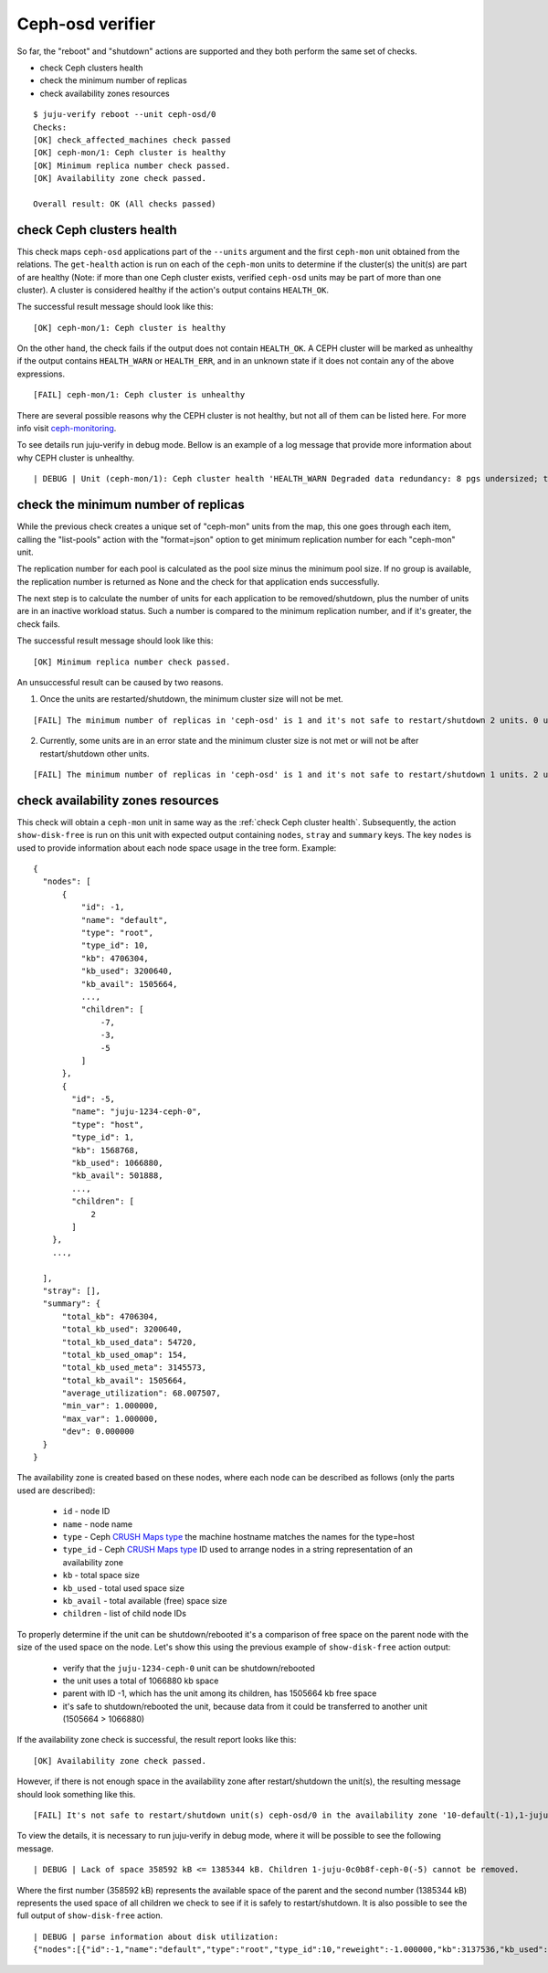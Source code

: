 Ceph-osd verifier
=================

So far, the "reboot" and "shutdown" actions are supported and they both
perform the same set of checks.

* check Ceph clusters health
* check the minimum number of replicas
* check availability zones resources

::

  $ juju-verify reboot --unit ceph-osd/0
  Checks:
  [OK] check_affected_machines check passed
  [OK] ceph-mon/1: Ceph cluster is healthy
  [OK] Minimum replica number check passed.
  [OK] Availability zone check passed.

  Overall result: OK (All checks passed)


.. _check Ceph cluster health:

check Ceph clusters health
--------------------------

This check maps ``ceph-osd`` applications part of the ``--units`` argument and the
first ``ceph-mon`` unit obtained from the relations. The ``get-health`` action is run
on each of the ``ceph-mon`` units to determine if the cluster(s) the unit(s) are part
of are healthy (Note: if more than one Ceph cluster exists, verified ``ceph-osd`` units
may be part of more than one cluster). A cluster is considered healthy if the action's
output contains ``HEALTH_OK``.

The successful result message should look like this:

::

  [OK] ceph-mon/1: Ceph cluster is healthy

On the other hand, the check fails if the output does not contain ``HEALTH_OK``. A CEPH
cluster will be marked as unhealthy if the output contains ``HEALTH_WARN`` or
``HEALTH_ERR``, and in an unknown state if it does not contain any of the above
expressions.

::

  [FAIL] ceph-mon/1: Ceph cluster is unhealthy

There are several possible reasons why the CEPH cluster is not healthy, but not all of
them can be listed here. For more info visit `ceph-monitoring`_.

To see details run juju-verify in debug mode. Bellow is an example of a log message
that provide more information about why CEPH cluster is unhealthy.

::

  | DEBUG | Unit (ceph-mon/1): Ceph cluster health 'HEALTH_WARN Degraded data redundancy: 8 pgs undersized; too few PGs per OSD (8 < min 30)'

.. image:: ../img/check_ceph_cluster_health.svg
  :alt: Ceph cluster health check


check the minimum number of replicas
------------------------------------

While the previous check creates a unique set of "ceph-mon" units from the
map, this one goes through each item, calling the "list-pools" action with
the "format=json" option to get minimum replication number for each "ceph-mon"
unit.

The replication number for each pool is calculated as the pool size minus the
minimum pool size. If no group is available, the replication number is
returned as None and the check for that application ends successfully.

The next step is to calculate the number of units for each application to be
removed/shutdown, plus the number of units are in an inactive workload status.
Such a number is compared to the minimum replication number, and if it's
greater, the check fails.

The successful result message should look like this:

::

  [OK] Minimum replica number check passed.

An unsuccessful result can be caused by two reasons.

1. Once the units are restarted/shutdown, the minimum cluster size will not be met.

::

  [FAIL] The minimum number of replicas in 'ceph-osd' is 1 and it's not safe to restart/shutdown 2 units. 0 units are not active.

2. Currently, some units are in an error state and the minimum cluster size is not met
   or will not be after restart/shutdown other units.

::

[FAIL] The minimum number of replicas in 'ceph-osd' is 1 and it's not safe to restart/shutdown 1 units. 2 units are not active.


.. image:: ../img/check_replication_number.svg
  :alt: Ceph replication number check


check availability zones resources
----------------------------------

This check will obtain a ``ceph-mon`` unit in same way as the
:ref:`check Ceph cluster health`. Subsequently, the action ``show-disk-free`` is run
on this unit with expected output containing ``nodes``, ``stray`` and ``summary`` keys.
The key ``nodes`` is used to provide information about each node space usage in
the tree form.
Example:

::

  {
    "nodes": [
        {
            "id": -1,
            "name": "default",
            "type": "root",
            "type_id": 10,
            "kb": 4706304,
            "kb_used": 3200640,
            "kb_avail": 1505664,
            ...,
            "children": [
                -7,
                -3,
                -5
            ]
        },
        {
          "id": -5,
          "name": "juju-1234-ceph-0",
          "type": "host",
          "type_id": 1,
          "kb": 1568768,
          "kb_used": 1066880,
          "kb_avail": 501888,
          ...,
          "children": [
              2
          ]
      },
      ...,

    ],
    "stray": [],
    "summary": {
        "total_kb": 4706304,
        "total_kb_used": 3200640,
        "total_kb_used_data": 54720,
        "total_kb_used_omap": 154,
        "total_kb_used_meta": 3145573,
        "total_kb_avail": 1505664,
        "average_utilization": 68.007507,
        "min_var": 1.000000,
        "max_var": 1.000000,
        "dev": 0.000000
    }
  }

The availability zone is created based on these nodes, where each node can be described
as follows (only the parts used are described):

 - ``id`` - node ID
 - ``name`` - node name
 - ``type`` - Ceph `CRUSH Maps type`_
   the machine hostname matches the names for the type=host
 - ``type_id`` - Ceph `CRUSH Maps type`_ ID
   used to arrange nodes in a string representation of an availability zone
 - ``kb`` - total space size
 - ``kb_used`` - total used space size
 - ``kb_avail`` - total available (free) space size
 - ``children`` - list of child node IDs

To properly determine if the unit can be shutdown/rebooted it's a comparison of
free space on the parent node with the size of the used space on the node.
Let's show this using the previous example of ``show-disk-free`` action output:

  - verify that the ``juju-1234-ceph-0`` unit can be shutdown/rebooted
  - the unit uses a total of 1066880 kb space
  - parent with ID -1, which has the unit among its children, has 1505664 kb free space
  - it's safe to shutdown/rebooted the unit, because data from it could be transferred
    to another unit (1505664 > 1066880)

If the availability zone check is successful, the result report looks like this:

::

  [OK] Availability zone check passed.

However, if there is not enough space in the availability zone after restart/shutdown
the unit(s), the resulting message should look something like this.

::

  [FAIL] It's not safe to restart/shutdown unit(s) ceph-osd/0 in the availability zone '10-default(-1),1-juju-0c0b8f-ceph-0(-5),1-juju-0c0b8f-ceph-1(-3),1-juju-0c0b8f-ceph-2(-7),0-osd.2(2),0-osd.1(1),0-osd.0(0)'.

To view the details, it is necessary to run juju-verify in debug mode, where it will be
possible to see the following message.

::

  | DEBUG | Lack of space 358592 kB <= 1385344 kB. Children 1-juju-0c0b8f-ceph-0(-5) cannot be removed.

Where the first number (358592 kB) represents the available space of the parent and the
second number (1385344 kB) represents the used space of all children we check to see if
it is safely to restart/shutdown. It is also possible to see the full output of
``show-disk-free`` action.

::

  | DEBUG | parse information about disk utilization:
  {"nodes":[{"id":-1,"name":"default","type":"root","type_id":10,"reweight":-1.000000,"kb":3137536,"kb_used":2778944,"kb_used_data":41344,"kb_used_omap":308,"kb_used_meta":2737162,"kb_avail":358592,"utilization":0.000000,"var":0.000000,"pgs":0,"children":[-7,-3,-5]},{"id":-5,"name":"juju-0c0b8f-ceph-0","type":"host","type_id":1,"pool_weights":{},"reweight":-1.000000,"kb":1568768,"kb_used":1385344,"kb_used_data":20672,"kb_used_omap":154,"kb_used_meta":1364453,"kb_avail":183424,"utilization":88.307768,"var":0.997029,"pgs":0,"children":[2]},{"id":2,"device_class":"hdd","name":"osd.2","type":"osd","type_id":0,"crush_weight":0.001495,"depth":2,"pool_weights":{},"reweight":1.000000,"kb":1568768,"kb_used":1385344,"kb_used_data":20672,"kb_used_omap":154,"kb_used_meta":1364453,"kb_avail":183424,"utilization":88.307768,"var":0.997029,"pgs":8},{"id":-3,"name":"juju-0c0b8f-ceph-1","type":"host","type_id":1,"pool_weights":{},"reweight":-1.000000,"kb":0,"kb_used":0,"kb_used_data":0,"kb_used_omap":0,"kb_used_meta":0,"kb_avail":0,"utilization":0.000000,"var":0.000000,"pgs":0,"children":[1]},{"id":1,"device_class":"hdd","name":"osd.1","type":"osd","type_id":0,"crush_weight":0.001495,"depth":2,"pool_weights":{},"reweight":0.000000,"kb":0,"kb_used":0,"kb_used_data":0,"kb_used_omap":0,"kb_used_meta":0,"kb_avail":0,"utilization":0.000000,"var":0.000000,"pgs":0},{"id":-7,"name":"juju-0c0b8f-ceph-2","type":"host","type_id":1,"pool_weights":{},"reweight":-1.000000,"kb":1568768,"kb_used":1393600,"kb_used_data":20672,"kb_used_omap":154,"kb_used_meta":1372709,"kb_avail":175168,"utilization":88.834040,"var":1.002971,"pgs":0,"children":[0]},{"id":0,"device_class":"hdd","name":"osd.0","type":"osd","type_id":0,"crush_weight":0.001495,"depth":2,"pool_weights":{},"reweight":1.000000,"kb":1568768,"kb_used":1393600,"kb_used_data":20672,"kb_used_omap":154,"kb_used_meta":1372709,"kb_avail":175168,"utilization":88.834040,"var":1.002971,"pgs":8}],"stray":[],"summary":{"total_kb":3137536,"total_kb_used":2778944,"total_kb_used_data":41344,"total_kb_used_omap":308,"total_kb_used_meta":2737162,"total_kb_avail":358592,"average_utilization":88.570904,"min_var":0.997029,"max_var":1.002971,"dev":0.263136}}

.. image:: ../img/check_availability_zone.svg
  :alt: Availability zone check


.. _LP#1921121: https://bugs.launchpad.net/juju-verify/+bug/1921121
.. _ceph-monitoring: https://docs.ceph.com/en/pacific/rados/operations/monitoring/
.. _CRUSH Maps type: https://docs.ceph.com/en/latest/rados/operations/crush-map/#types-and-buckets

